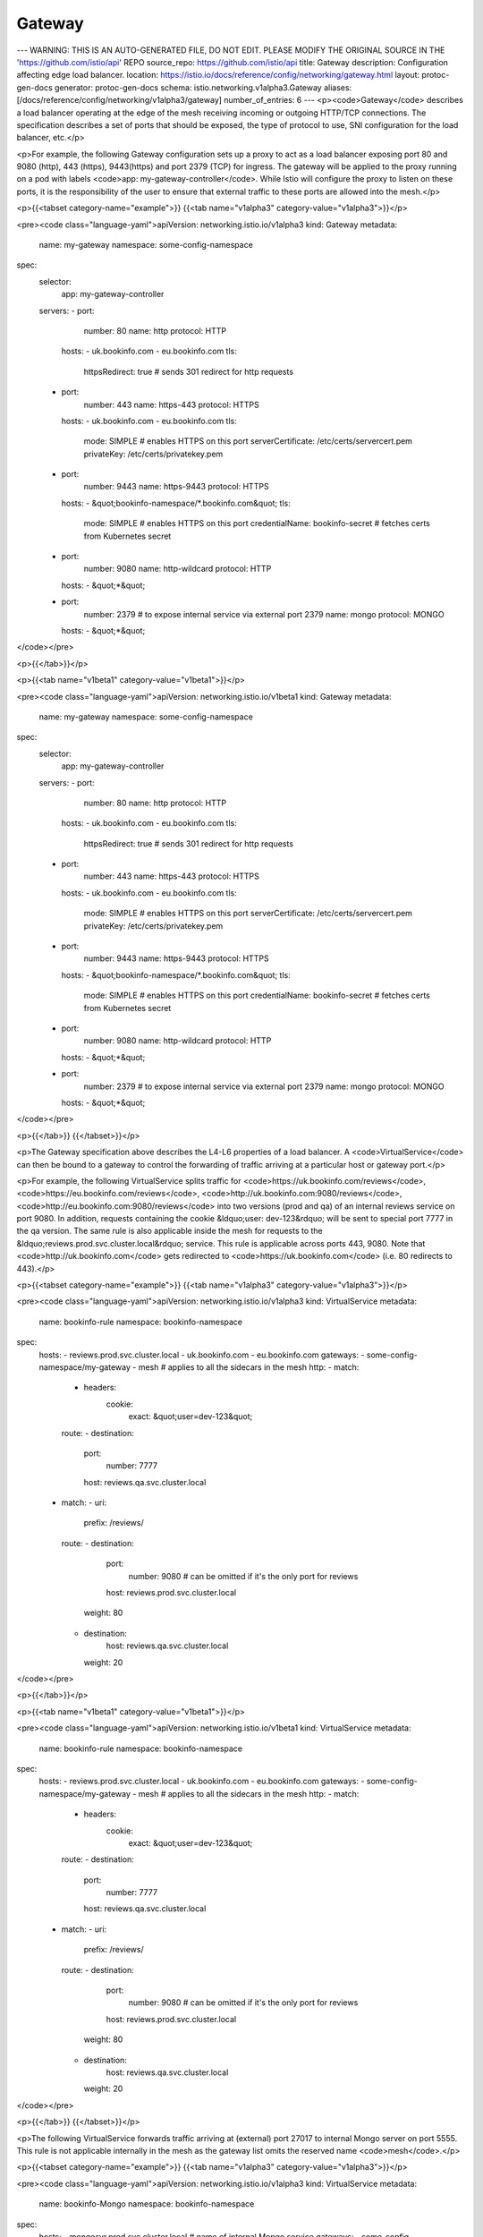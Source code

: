 Gateway
=========================

---
WARNING: THIS IS AN AUTO-GENERATED FILE, DO NOT EDIT. PLEASE MODIFY THE ORIGINAL SOURCE IN THE 'https://github.com/istio/api' REPO
source_repo: https://github.com/istio/api
title: Gateway
description: Configuration affecting edge load balancer.
location: https://istio.io/docs/reference/config/networking/gateway.html
layout: protoc-gen-docs
generator: protoc-gen-docs
schema: istio.networking.v1alpha3.Gateway
aliases: [/docs/reference/config/networking/v1alpha3/gateway]
number_of_entries: 6
---
<p><code>Gateway</code> describes a load balancer operating at the edge of the mesh
receiving incoming or outgoing HTTP/TCP connections. The specification
describes a set of ports that should be exposed, the type of protocol to
use, SNI configuration for the load balancer, etc.</p>

<p>For example, the following Gateway configuration sets up a proxy to act
as a load balancer exposing port 80 and 9080 (http), 443 (https),
9443(https) and port 2379 (TCP) for ingress.  The gateway will be
applied to the proxy running on a pod with labels <code>app:
my-gateway-controller</code>. While Istio will configure the proxy to listen
on these ports, it is the responsibility of the user to ensure that
external traffic to these ports are allowed into the mesh.</p>

<p>{{<tabset category-name="example">}}
{{<tab name="v1alpha3" category-value="v1alpha3">}}</p>

<pre><code class="language-yaml">apiVersion: networking.istio.io/v1alpha3
kind: Gateway
metadata:
  name: my-gateway
  namespace: some-config-namespace
spec:
  selector:
    app: my-gateway-controller
  servers:
  - port:
      number: 80
      name: http
      protocol: HTTP
    hosts:
    - uk.bookinfo.com
    - eu.bookinfo.com
    tls:
      httpsRedirect: true # sends 301 redirect for http requests
  - port:
      number: 443
      name: https-443
      protocol: HTTPS
    hosts:
    - uk.bookinfo.com
    - eu.bookinfo.com
    tls:
      mode: SIMPLE # enables HTTPS on this port
      serverCertificate: /etc/certs/servercert.pem
      privateKey: /etc/certs/privatekey.pem
  - port:
      number: 9443
      name: https-9443
      protocol: HTTPS
    hosts:
    - &quot;bookinfo-namespace/*.bookinfo.com&quot;
    tls:
      mode: SIMPLE # enables HTTPS on this port
      credentialName: bookinfo-secret # fetches certs from Kubernetes secret
  - port:
      number: 9080
      name: http-wildcard
      protocol: HTTP
    hosts:
    - &quot;*&quot;
  - port:
      number: 2379 # to expose internal service via external port 2379
      name: mongo
      protocol: MONGO
    hosts:
    - &quot;*&quot;
</code></pre>

<p>{{</tab>}}</p>

<p>{{<tab name="v1beta1" category-value="v1beta1">}}</p>

<pre><code class="language-yaml">apiVersion: networking.istio.io/v1beta1
kind: Gateway
metadata:
  name: my-gateway
  namespace: some-config-namespace
spec:
  selector:
    app: my-gateway-controller
  servers:
  - port:
      number: 80
      name: http
      protocol: HTTP
    hosts:
    - uk.bookinfo.com
    - eu.bookinfo.com
    tls:
      httpsRedirect: true # sends 301 redirect for http requests
  - port:
      number: 443
      name: https-443
      protocol: HTTPS
    hosts:
    - uk.bookinfo.com
    - eu.bookinfo.com
    tls:
      mode: SIMPLE # enables HTTPS on this port
      serverCertificate: /etc/certs/servercert.pem
      privateKey: /etc/certs/privatekey.pem
  - port:
      number: 9443
      name: https-9443
      protocol: HTTPS
    hosts:
    - &quot;bookinfo-namespace/*.bookinfo.com&quot;
    tls:
      mode: SIMPLE # enables HTTPS on this port
      credentialName: bookinfo-secret # fetches certs from Kubernetes secret
  - port:
      number: 9080
      name: http-wildcard
      protocol: HTTP
    hosts:
    - &quot;*&quot;
  - port:
      number: 2379 # to expose internal service via external port 2379
      name: mongo
      protocol: MONGO
    hosts:
    - &quot;*&quot;
</code></pre>

<p>{{</tab>}}
{{</tabset>}}</p>

<p>The Gateway specification above describes the L4-L6 properties of a load
balancer. A <code>VirtualService</code> can then be bound to a gateway to control
the forwarding of traffic arriving at a particular host or gateway port.</p>

<p>For example, the following VirtualService splits traffic for
<code>https://uk.bookinfo.com/reviews</code>, <code>https://eu.bookinfo.com/reviews</code>,
<code>http://uk.bookinfo.com:9080/reviews</code>,
<code>http://eu.bookinfo.com:9080/reviews</code> into two versions (prod and qa) of
an internal reviews service on port 9080. In addition, requests
containing the cookie &ldquo;user: dev-123&rdquo; will be sent to special port 7777
in the qa version. The same rule is also applicable inside the mesh for
requests to the &ldquo;reviews.prod.svc.cluster.local&rdquo; service. This rule is
applicable across ports 443, 9080. Note that <code>http://uk.bookinfo.com</code>
gets redirected to <code>https://uk.bookinfo.com</code> (i.e. 80 redirects to 443).</p>

<p>{{<tabset category-name="example">}}
{{<tab name="v1alpha3" category-value="v1alpha3">}}</p>

<pre><code class="language-yaml">apiVersion: networking.istio.io/v1alpha3
kind: VirtualService
metadata:
  name: bookinfo-rule
  namespace: bookinfo-namespace
spec:
  hosts:
  - reviews.prod.svc.cluster.local
  - uk.bookinfo.com
  - eu.bookinfo.com
  gateways:
  - some-config-namespace/my-gateway
  - mesh # applies to all the sidecars in the mesh
  http:
  - match:
    - headers:
        cookie:
          exact: &quot;user=dev-123&quot;
    route:
    - destination:
        port:
          number: 7777
        host: reviews.qa.svc.cluster.local
  - match:
    - uri:
        prefix: /reviews/
    route:
    - destination:
        port:
          number: 9080 # can be omitted if it's the only port for reviews
        host: reviews.prod.svc.cluster.local
      weight: 80
    - destination:
        host: reviews.qa.svc.cluster.local
      weight: 20
</code></pre>

<p>{{</tab>}}</p>

<p>{{<tab name="v1beta1" category-value="v1beta1">}}</p>

<pre><code class="language-yaml">apiVersion: networking.istio.io/v1beta1
kind: VirtualService
metadata:
  name: bookinfo-rule
  namespace: bookinfo-namespace
spec:
  hosts:
  - reviews.prod.svc.cluster.local
  - uk.bookinfo.com
  - eu.bookinfo.com
  gateways:
  - some-config-namespace/my-gateway
  - mesh # applies to all the sidecars in the mesh
  http:
  - match:
    - headers:
        cookie:
          exact: &quot;user=dev-123&quot;
    route:
    - destination:
        port:
          number: 7777
        host: reviews.qa.svc.cluster.local
  - match:
    - uri:
        prefix: /reviews/
    route:
    - destination:
        port:
          number: 9080 # can be omitted if it's the only port for reviews
        host: reviews.prod.svc.cluster.local
      weight: 80
    - destination:
        host: reviews.qa.svc.cluster.local
      weight: 20
</code></pre>

<p>{{</tab>}}
{{</tabset>}}</p>

<p>The following VirtualService forwards traffic arriving at (external)
port 27017 to internal Mongo server on port 5555. This rule is not
applicable internally in the mesh as the gateway list omits the
reserved name <code>mesh</code>.</p>

<p>{{<tabset category-name="example">}}
{{<tab name="v1alpha3" category-value="v1alpha3">}}</p>

<pre><code class="language-yaml">apiVersion: networking.istio.io/v1alpha3
kind: VirtualService
metadata:
  name: bookinfo-Mongo
  namespace: bookinfo-namespace
spec:
  hosts:
  - mongosvr.prod.svc.cluster.local # name of internal Mongo service
  gateways:
  - some-config-namespace/my-gateway # can omit the namespace if gateway is in same
                                       namespace as virtual service.
  tcp:
  - match:
    - port: 27017
    route:
    - destination:
        host: mongo.prod.svc.cluster.local
        port:
          number: 5555
</code></pre>

<p>{{</tab>}}</p>

<p>{{<tab name="v1beta1" category-value="v1beta1">}}</p>

<pre><code class="language-yaml">apiVersion: networking.istio.io/v1beta1
kind: VirtualService
metadata:
  name: bookinfo-Mongo
  namespace: bookinfo-namespace
spec:
  hosts:
  - mongosvr.prod.svc.cluster.local # name of internal Mongo service
  gateways:
  - some-config-namespace/my-gateway # can omit the namespace if gateway is in same
                                       namespace as virtual service.
  tcp:
  - match:
    - port: 27017
    route:
    - destination:
        host: mongo.prod.svc.cluster.local
        port:
          number: 5555
</code></pre>

<p>{{</tab>}}
{{</tabset>}}</p>

<p>It is possible to restrict the set of virtual services that can bind to
a gateway server using the namespace/hostname syntax in the hosts field.
For example, the following Gateway allows any virtual service in the ns1
namespace to bind to it, while restricting only the virtual service with
foo.bar.com host in the ns2 namespace to bind to it.</p>

<p>{{<tabset category-name="example">}}
{{<tab name="v1alpha3" category-value="v1alpha3">}}</p>

<pre><code class="language-yaml">apiVersion: networking.istio.io/v1alpha3
kind: Gateway
metadata:
  name: my-gateway
  namespace: some-config-namespace
spec:
  selector:
    app: my-gateway-controller
  servers:
  - port:
      number: 80
      name: http
      protocol: HTTP
    hosts:
    - &quot;ns1/*&quot;
    - &quot;ns2/foo.bar.com&quot;
</code></pre>

<p>{{</tab>}}</p>

<p>{{<tab name="v1beta1" category-value="v1beta1">}}</p>

<pre><code class="language-yaml">apiVersion: networking.istio.io/v1beta1
kind: Gateway
metadata:
  name: my-gateway
  namespace: some-config-namespace
spec:
  selector:
    app: my-gateway-controller
  servers:
  - port:
      number: 80
      name: http
      protocol: HTTP
    hosts:
    - &quot;ns1/*&quot;
    - &quot;ns2/foo.bar.com&quot;
</code></pre>

<p>{{</tab>}}
{{</tabset>}}</p>

<h2 id="Gateway">Gateway</h2>
<section>
<p>Gateway describes a load balancer operating at the edge of the mesh
receiving incoming or outgoing HTTP/TCP connections.</p>

<table class="message-fields">
<thead>
<tr>
<th>Field</th>
<th>Type</th>
<th>Description</th>
<th>Required</th>
</tr>
</thead>
<tbody>
<tr id="Gateway-servers">
<td><code>servers</code></td>
<td><code><a href="#Server">Server[]</a></code></td>
<td>
<p>A list of server specifications.</p>

</td>
<td>
Yes
</td>
</tr>
<tr id="Gateway-selector">
<td><code>selector</code></td>
<td><code>map&lt;string,&nbsp;string&gt;</code></td>
<td>
<p>One or more labels that indicate a specific set of pods/VMs
on which this gateway configuration should be applied. The scope of
label search is restricted to the configuration namespace in which the
the resource is present. In other words, the Gateway resource must
reside in the same namespace as the gateway workload instance.</p>

</td>
<td>
Yes
</td>
</tr>
</tbody>
</table>
</section>
<h2 id="Port">Port</h2>
<section>
<p>Port describes the properties of a specific port of a service.</p>

<table class="message-fields">
<thead>
<tr>
<th>Field</th>
<th>Type</th>
<th>Description</th>
<th>Required</th>
</tr>
</thead>
<tbody>
<tr id="Port-number">
<td><code>number</code></td>
<td><code>uint32</code></td>
<td>
<p>A valid non-negative integer port number.</p>

</td>
<td>
Yes
</td>
</tr>
<tr id="Port-protocol">
<td><code>protocol</code></td>
<td><code>string</code></td>
<td>
<p>The protocol exposed on the port.
MUST BE one of HTTP|HTTPS|GRPC|HTTP2|MONGO|TCP|TLS.
TLS implies the connection will be routed based on the SNI header to
the destination without terminating the TLS connection.</p>

</td>
<td>
Yes
</td>
</tr>
<tr id="Port-name">
<td><code>name</code></td>
<td><code>string</code></td>
<td>
<p>Label assigned to the port.</p>

</td>
<td>
No
</td>
</tr>
</tbody>
</table>
</section>
<h2 id="Server">Server</h2>
<section>
<p><code>Server</code> describes the properties of the proxy on a given load balancer
port. For example,</p>

<p>{{<tabset category-name="example">}}
{{<tab name="v1alpha3" category-value="v1alpha3">}}</p>

<pre><code class="language-yaml">apiVersion: networking.istio.io/v1alpha3
kind: Gateway
metadata:
  name: my-ingress
spec:
  selector:
    app: my-ingress-gateway
  servers:
  - port:
      number: 80
      name: http2
      protocol: HTTP2
    hosts:
    - &quot;*&quot;
</code></pre>

<p>{{</tab>}}</p>

<p>{{<tab name="v1beta1" category-value="v1beta1">}}</p>

<pre><code class="language-yaml">apiVersion: networking.istio.io/v1beta1
kind: Gateway
metadata:
  name: my-ingress
spec:
  selector:
    app: my-ingress-gateway
  servers:
  - port:
      number: 80
      name: http2
      protocol: HTTP2
    hosts:
    - &quot;*&quot;
</code></pre>

<p>{{</tab>}}
{{</tabset>}}</p>

<p>Another example</p>

<p>{{<tabset category-name="example">}}
{{<tab name="v1alpha3" category-value="v1alpha3">}}</p>

<pre><code class="language-yaml">apiVersion: networking.istio.io/v1alpha3
kind: Gateway
metadata:
  name: my-tcp-ingress
spec:
  selector:
    app: my-tcp-ingress-gateway
  servers:
  - port:
      number: 27018
      name: mongo
      protocol: MONGO
    hosts:
    - &quot;*&quot;
</code></pre>

<p>{{</tab>}}</p>

<p>{{<tab name="v1beta1" category-value="v1beta1">}}</p>

<pre><code class="language-yaml">apiVersion: networking.istio.io/v1beta1
kind: Gateway
metadata:
  name: my-tcp-ingress
spec:
  selector:
    app: my-tcp-ingress-gateway
  servers:
  - port:
      number: 27018
      name: mongo
      protocol: MONGO
    hosts:
    - &quot;*&quot;
</code></pre>

<p>{{</tab>}}
{{</tabset>}}</p>

<p>The following is an example of TLS configuration for port 443</p>

<p>{{<tabset category-name="example">}}
{{<tab name="v1alpha3" category-value="v1alpha3">}}</p>

<pre><code class="language-yaml">apiVersion: networking.istio.io/v1alpha3
kind: Gateway
metadata:
  name: my-tls-ingress
spec:
  selector:
    app: my-tls-ingress-gateway
  servers:
  - port:
      number: 443
      name: https
      protocol: HTTPS
    hosts:
    - &quot;*&quot;
    tls:
      mode: SIMPLE
      serverCertificate: /etc/certs/server.pem
      privateKey: /etc/certs/privatekey.pem
</code></pre>

<p>{{</tab>}}</p>

<p>{{<tab name="v1beta1" category-value="v1beta1">}}</p>

<pre><code class="language-yaml">apiVersion: networking.istio.io/v1beta1
kind: Gateway
metadata:
  name: my-tls-ingress
spec:
  selector:
    app: my-tls-ingress-gateway
  servers:
  - port:
      number: 443
      name: https
      protocol: HTTPS
    hosts:
    - &quot;*&quot;
    tls:
      mode: SIMPLE
      serverCertificate: /etc/certs/server.pem
      privateKey: /etc/certs/privatekey.pem
</code></pre>

<p>{{</tab>}}
{{</tabset>}}</p>

<table class="message-fields">
<thead>
<tr>
<th>Field</th>
<th>Type</th>
<th>Description</th>
<th>Required</th>
</tr>
</thead>
<tbody>
<tr id="Server-port">
<td><code>port</code></td>
<td><code><a href="#Port">Port</a></code></td>
<td>
<p>The Port on which the proxy should listen for incoming
connections.</p>

</td>
<td>
Yes
</td>
</tr>
<tr id="Server-hosts">
<td><code>hosts</code></td>
<td><code>string[]</code></td>
<td>
<p>One or more hosts exposed by this gateway.
While typically applicable to
HTTP services, it can also be used for TCP services using TLS with SNI.
A host is specified as a <code>dnsName</code> with an optional <code>namespace/</code> prefix.
The <code>dnsName</code> should be specified using FQDN format, optionally including
a wildcard character in the left-most component (e.g., <code>prod/*.example.com</code>).
Set the <code>dnsName</code> to <code>*</code> to select all <code>VirtualService</code> hosts from the
specified namespace (e.g.,<code>prod/*</code>).</p>

<p>The <code>namespace</code> can be set to <code>*</code> or <code>.</code>, representing any or the current
namespace, respectively. For example, <code>*/foo.example.com</code> selects the
service from any available namespace while <code>./foo.example.com</code> only selects
the service from the namespace of the sidecar. The default, if no <code>namespace/</code>
is specified, is <code>*/</code>, that is, select services from any namespace.
Any associated <code>DestinationRule</code> in the selected namespace will also be used.</p>

<p>A <code>VirtualService</code> must be bound to the gateway and must have one or
more hosts that match the hosts specified in a server. The match
could be an exact match or a suffix match with the server&rsquo;s hosts. For
example, if the server&rsquo;s hosts specifies <code>*.example.com</code>, a
<code>VirtualService</code> with hosts <code>dev.example.com</code> or <code>prod.example.com</code> will
match. However, a <code>VirtualService</code> with host <code>example.com</code> or
<code>newexample.com</code> will not match.</p>

<p>NOTE: Only virtual services exported to the gateway&rsquo;s namespace
(e.g., <code>exportTo</code> value of <code>*</code>) can be referenced.
Private configurations (e.g., <code>exportTo</code> set to <code>.</code>) will not be
available. Refer to the <code>exportTo</code> setting in <code>VirtualService</code>,
<code>DestinationRule</code>, and <code>ServiceEntry</code> configurations for details.</p>

</td>
<td>
Yes
</td>
</tr>
<tr id="Server-tls">
<td><code>tls</code></td>
<td><code><a href="#Server-TLSOptions">TLSOptions</a></code></td>
<td>
<p>Set of TLS related options that govern the server&rsquo;s behavior. Use
these options to control if all http requests should be redirected to
https, and the TLS modes to use.</p>

</td>
<td>
No
</td>
</tr>
</tbody>
</table>
</section>
<h2 id="Server-TLSOptions">Server.TLSOptions</h2>
<section>
<table class="message-fields">
<thead>
<tr>
<th>Field</th>
<th>Type</th>
<th>Description</th>
<th>Required</th>
</tr>
</thead>
<tbody>
<tr id="Server-TLSOptions-https_redirect">
<td><code>httpsRedirect</code></td>
<td><code>bool</code></td>
<td>
<p>If set to true, the load balancer will send a 301 redirect for
all http connections, asking the clients to use HTTPS. Not
applicable in Sidecar API.</p>

</td>
<td>
No
</td>
</tr>
<tr id="Server-TLSOptions-mode">
<td><code>mode</code></td>
<td><code><a href="#Server-TLSOptions-TLSmode">TLSmode</a></code></td>
<td>
<p>Optional: Indicates whether connections to this port should be
secured using TLS. The value of this field determines how TLS is
enforced.</p>

</td>
<td>
No
</td>
</tr>
<tr id="Server-TLSOptions-server_certificate">
<td><code>serverCertificate</code></td>
<td><code>string</code></td>
<td>
<p>REQUIRED if mode is <code>SIMPLE</code> or <code>MUTUAL</code>. The path to the file
holding the server-side TLS certificate to use.</p>

</td>
<td>
No
</td>
</tr>
<tr id="Server-TLSOptions-private_key">
<td><code>privateKey</code></td>
<td><code>string</code></td>
<td>
<p>REQUIRED if mode is <code>SIMPLE</code> or <code>MUTUAL</code>. The path to the file
holding the server&rsquo;s private key.</p>

</td>
<td>
No
</td>
</tr>
<tr id="Server-TLSOptions-ca_certificates">
<td><code>caCertificates</code></td>
<td><code>string</code></td>
<td>
<p>REQUIRED if mode is <code>MUTUAL</code>. The path to a file containing
certificate authority certificates to use in verifying a presented
client side certificate.</p>

</td>
<td>
No
</td>
</tr>
<tr id="Server-TLSOptions-credential_name">
<td><code>credentialName</code></td>
<td><code>string</code></td>
<td>
<p>The credentialName stands for a unique identifier that can be used
to identify the serverCertificate and the privateKey. The
credentialName appended with suffix &ldquo;-cacert&rdquo; is used to identify
the CaCertificates associated with this server. Proxies
capable of fetching credentials from a remote credential store such
as Kubernetes secrets, will be configured to retrieve the
serverCertificate and the privateKey using credentialName, instead
of using the file system paths specified above. If using mutual TLS,
proxy instances will retrieve the CaCertificates using
credentialName-cacert. The semantics of the name are platform
dependent.  In Kubernetes, the default Istio supplied credential
server expects the credentialName to match the name of the
Kubernetes secret that holds the server certificate, the private
key, and the CA certificate (if using mutual TLS). Set the
<code>ISTIO_META_USER_SDS</code> metadata variable in the proxy to
enable the dynamic credential fetching feature.</p>

</td>
<td>
No
</td>
</tr>
<tr id="Server-TLSOptions-subject_alt_names">
<td><code>subjectAltNames</code></td>
<td><code>string[]</code></td>
<td>
<p>A list of alternate names to verify the subject identity in the
certificate presented by the client.</p>

</td>
<td>
No
</td>
</tr>
<tr id="Server-TLSOptions-verify_certificate_spki">
<td><code>verifyCertificateSpki</code></td>
<td><code>string[]</code></td>
<td>
<p>An optional list of base64-encoded SHA-256 hashes of the SKPIs of
authorized client certificates.
Note: When both verify<em>certificate</em>hash and verify<em>certificate</em>spki
are specified, a hash matching either value will result in the
certificate being accepted.</p>

</td>
<td>
No
</td>
</tr>
<tr id="Server-TLSOptions-verify_certificate_hash">
<td><code>verifyCertificateHash</code></td>
<td><code>string[]</code></td>
<td>
<p>An optional list of hex-encoded SHA-256 hashes of the
authorized client certificates. Both simple and colon separated
formats are acceptable.
Note: When both verify<em>certificate</em>hash and verify<em>certificate</em>spki
are specified, a hash matching either value will result in the
certificate being accepted.</p>

</td>
<td>
No
</td>
</tr>
<tr id="Server-TLSOptions-min_protocol_version">
<td><code>minProtocolVersion</code></td>
<td><code><a href="#Server-TLSOptions-TLSProtocol">TLSProtocol</a></code></td>
<td>
<p>Optional: Minimum TLS protocol version.</p>

</td>
<td>
No
</td>
</tr>
<tr id="Server-TLSOptions-max_protocol_version">
<td><code>maxProtocolVersion</code></td>
<td><code><a href="#Server-TLSOptions-TLSProtocol">TLSProtocol</a></code></td>
<td>
<p>Optional: Maximum TLS protocol version.</p>

</td>
<td>
No
</td>
</tr>
<tr id="Server-TLSOptions-cipher_suites">
<td><code>cipherSuites</code></td>
<td><code>string[]</code></td>
<td>
<p>Optional: If specified, only support the specified cipher list.
Otherwise default to the default cipher list supported by Envoy.</p>

</td>
<td>
No
</td>
</tr>
</tbody>
</table>
</section>
<h2 id="Server-TLSOptions-TLSProtocol">Server.TLSOptions.TLSProtocol</h2>
<section>
<p>TLS protocol versions.</p>

<table class="enum-values">
<thead>
<tr>
<th>Name</th>
<th>Description</th>
</tr>
</thead>
<tbody>
<tr id="Server-TLSOptions-TLSProtocol-TLS_AUTO">
<td><code>TLS_AUTO</code></td>
<td>
<p>Automatically choose the optimal TLS version.</p>

</td>
</tr>
<tr id="Server-TLSOptions-TLSProtocol-TLSV1_0">
<td><code>TLSV1_0</code></td>
<td>
<p>TLS version 1.0</p>

</td>
</tr>
<tr id="Server-TLSOptions-TLSProtocol-TLSV1_1">
<td><code>TLSV1_1</code></td>
<td>
<p>TLS version 1.1</p>

</td>
</tr>
<tr id="Server-TLSOptions-TLSProtocol-TLSV1_2">
<td><code>TLSV1_2</code></td>
<td>
<p>TLS version 1.2</p>

</td>
</tr>
<tr id="Server-TLSOptions-TLSProtocol-TLSV1_3">
<td><code>TLSV1_3</code></td>
<td>
<p>TLS version 1.3</p>

</td>
</tr>
</tbody>
</table>
</section>
<h2 id="Server-TLSOptions-TLSmode">Server.TLSOptions.TLSmode</h2>
<section>
<p>TLS modes enforced by the proxy</p>

<table class="enum-values">
<thead>
<tr>
<th>Name</th>
<th>Description</th>
</tr>
</thead>
<tbody>
<tr id="Server-TLSOptions-TLSmode-PASSTHROUGH">
<td><code>PASSTHROUGH</code></td>
<td>
<p>The SNI string presented by the client will be used as the
match criterion in a VirtualService TLS route to determine
the destination service from the service registry. On a
sidecar, TLS traffic will be forwarded as is to the default
endpoint defined in the Ingress Listener.</p>

</td>
</tr>
<tr id="Server-TLSOptions-TLSmode-SIMPLE">
<td><code>SIMPLE</code></td>
<td>
<p>Secure connections with standard TLS semantics.</p>

</td>
</tr>
<tr id="Server-TLSOptions-TLSmode-MUTUAL">
<td><code>MUTUAL</code></td>
<td>
<p>Secure connections to the downstream using mutual TLS by
presenting server certificates for authentication.</p>

</td>
</tr>
<tr id="Server-TLSOptions-TLSmode-AUTO_PASSTHROUGH">
<td><code>AUTO_PASSTHROUGH</code></td>
<td>
<p>Similar to the passthrough mode, except servers with this TLS
mode do not require an associated VirtualService to map from
the SNI value to service in the registry. The destination
details such as the service/subset/port are encoded in the
SNI value. The proxy will forward to the upstream (Envoy)
cluster (a group of endpoints) specified by the SNI
value. This server is typically used to provide connectivity
between services in disparate L3 networks that otherwise do
not have direct connectivity between their respective
endpoints. Use of this mode assumes that both the source and
the destination are using Istio mTLS to secure traffic. Not
applicable in Sidecar API.</p>

</td>
</tr>
<tr id="Server-TLSOptions-TLSmode-ISTIO_MUTUAL">
<td><code>ISTIO_MUTUAL</code></td>
<td>
<p>Secure connections from the downstream using mutual TLS by
presenting server certificates for authentication.  Compared
to Mutual mode, this mode uses certificates, representing
gateway workload identity, generated automatically by Istio
for mTLS authentication. When this mode is used, all other
fields in <code>TLSOptions</code> should be empty.</p>

</td>
</tr>
</tbody>
</table>
</section>
